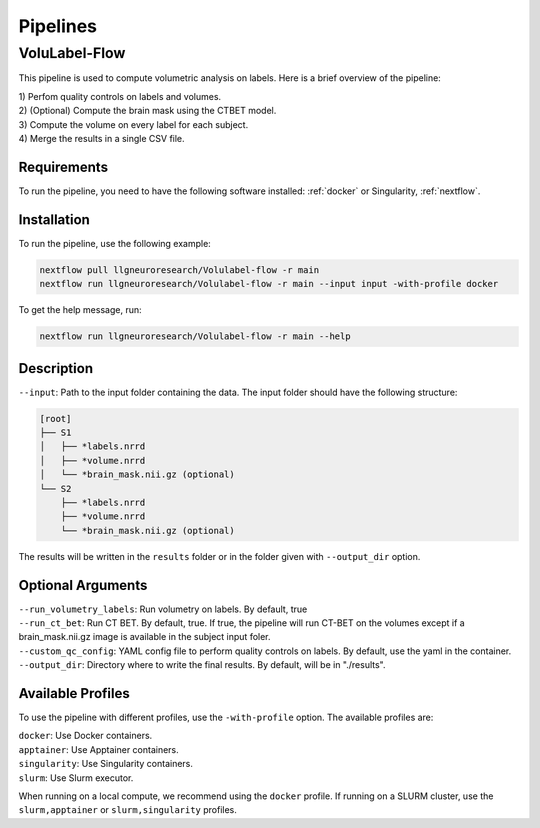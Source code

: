 Pipelines
=========

VoluLabel-Flow
--------------

This pipeline is used to compute volumetric analysis on labels. Here is a brief overview of the pipeline:

| 1) Perfom quality controls on labels and volumes.
| 2) (Optional) Compute the brain mask using the CTBET model.
| 3) Compute the volume on every label for each subject.
| 4) Merge the results in a single CSV file.


Requirements
++++++++++++

To run the pipeline, you need to have the following software installed:
:ref:`docker` or Singularity, :ref:`nextflow`.


Installation
++++++++++++

To run the pipeline, use the following example:

.. code-block:: bash

    nextflow pull llgneuroresearch/Volulabel-flow -r main
    nextflow run llgneuroresearch/Volulabel-flow -r main --input input -with-profile docker

To get the help message, run:

.. code-block:: bash

    nextflow run llgneuroresearch/Volulabel-flow -r main --help

Description
+++++++++++

``--input``: Path to the input folder containing the data. The input folder should have the following structure:

.. code-block::

    [root]
    ├── S1
    │   ├── *labels.nrrd
    │   ├── *volume.nrrd
    │   └── *brain_mask.nii.gz (optional)
    └── S2
        ├── *labels.nrrd
        ├── *volume.nrrd
        └── *brain_mask.nii.gz (optional)

The results will be written in the ``results`` folder or in the folder given with ``--output_dir`` option.

Optional Arguments
++++++++++++++++++

| ``--run_volumetry_labels``: Run volumetry on labels. By default, true
| ``--run_ct_bet``: Run CT BET. By default, true. If true, the pipeline will run CT-BET on the volumes except if a brain_mask.nii.gz image is available in the subject input foler.
| ``--custom_qc_config``: YAML config file to perform quality controls on labels. By default, use the yaml in the container.
| ``--output_dir``: Directory where to write the final results. By default, will be in "./results".

Available Profiles
++++++++++++++++++

To use the pipeline with different profiles, use the ``-with-profile`` option. The available profiles are:

| ``docker``: Use Docker containers.
| ``apptainer``: Use Apptainer containers.
| ``singularity``: Use Singularity containers.
| ``slurm``: Use Slurm executor.

When running on a local compute, we recommend using the ``docker`` profile. If running on a SLURM cluster, use the ``slurm,apptainer`` or ``slurm,singularity`` profiles. 
